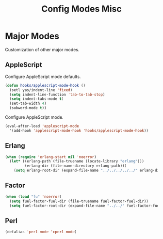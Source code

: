 #+TITLE: Config Modes Misc

* Major Modes

Customization of other major modes.

** AppleScript

Configure AppleScript mode defaults.

#+BEGIN_SRC emacs-lisp
  (defun hooks/applescript-mode-hook ()
    (setl yas/indent-line 'fixed)
    (setq indent-line-function 'tab-to-tab-stop)
    (setq indent-tabs-mode t)
    (set-tab-width 4)
    (subword-mode t))
#+END_SRC

Configure AppleScript mode.

#+BEGIN_SRC emacs-lisp
  (eval-after-load 'applescript-mode
    '(add-hook 'applescript-mode-hook 'hooks/applescript-mode-hook))
#+END_SRC

** Erlang

#+BEGIN_SRC emacs-lisp
  (when (require 'erlang-start nil 'noerror)
    (let* ((erlang-path (file-truename (locate-library "erlang")))
           (erlang-dir (file-name-directory erlang-path)))
      (setq erlang-root-dir (expand-file-name "../../../../../" erlang-dir))))
#+END_SRC

** Factor

#+BEGIN_SRC emacs-lisp
  (when (load "fu" 'noerror)
    (setq fuel-factor-fuel-dir (file-truename fuel-factor-fuel-dir))
    (setq fuel-factor-root-dir (expand-file-name "../../" fuel-factor-fuel-dir)))
#+END_SRC

** Perl

#+BEGIN_SRC emacs-lisp
  (defalias 'perl-mode 'cperl-mode)
#+END_SRC
